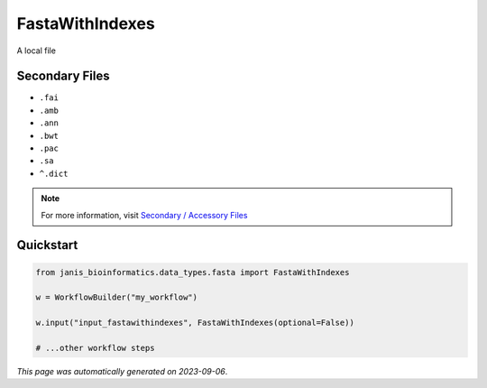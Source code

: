 
FastaWithIndexes
================

A local file

Secondary Files
---------------

- ``.fai``
- ``.amb``
- ``.ann``
- ``.bwt``
- ``.pac``
- ``.sa``
- ``^.dict``

.. note:: 

   For more information, visit `Secondary / Accessory Files <https://janis.readthedocs.io/en/latest/references/secondaryfiles.html>`__


Quickstart
-----------

.. code-block:: python

   from janis_bioinformatics.data_types.fasta import FastaWithIndexes

   w = WorkflowBuilder("my_workflow")

   w.input("input_fastawithindexes", FastaWithIndexes(optional=False))
   
   # ...other workflow steps

*This page was automatically generated on 2023-09-06*.
